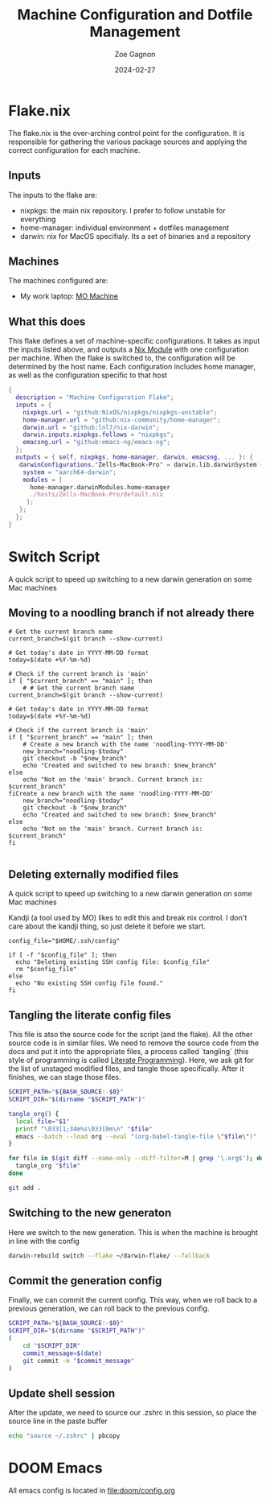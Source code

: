 #+title: Machine Configuration and Dotfile Management
#+author: Zoe Gagnon
#+date:  2024-02-27

* Flake.nix
:PROPERTIES:
:header-args: :tangle flake.nix
:END:


The flake.nix is the over-arching control point for the configuration. It is responsible for gathering the various package sources and applying the correct configuration for each machine.

** Inputs
The inputs to the flake are:
- nixpkgs: the main nix repository. I prefer to follow unstable for everything
- home-manager: individual environment + dotfiles management
- darwin: nix for MacOS specifialy. Its a set of binaries and a repository

** Machines
The machines configured are:
- My work laptop: [[file:hosts/Zells-MacBook-Pro][MO Machine]]

** What this does
This flake defines a set of machine-specific configurations. It takes as input the inputs listed above,
and outputs a [[https://nixos.wiki/wiki/NixOS_modules][Nix Module]] with one configuration per machine. When the flake is switched to, the configuration
will be determined by the host name. Each configuration includes home manager, as well as the configuration specific to that host
#+begin_src nix
  {
    description = "Machine Configuration Flake";
    inputs = {
      nixpkgs.url = "github:NixOS/nixpkgs/nixpkgs-unstable";
      home-manager.url = "github:nix-community/home-manager";
      darwin.url = "github:lnl7/nix-darwin";
      darwin.inputs.nixpkgs.follows = "nixpkgs";
      emacsng.url = "github:emacs-ng/emacs-ng";
    };
    outputs = { self, nixpkgs, home-manager, darwin, emacsng, ... }: {
     darwinConfigurations."Zells-MacBook-Pro" = darwin.lib.darwinSystem {
      system = "aarch64-darwin";
      modules = [
        home-manager.darwinModules.home-manager
        ./hosts/Zells-MacBook-Pro/default.nix
       ];
     };
    };
  }
#+end_src

* Switch Script
:PROPERTIES:
 :header-args: :tangle switch :shebang
 :END:

A quick script to speed up switching to a new darwin generation on some Mac machines

** Moving to a noodling branch if not already there
#+begin_src shell
# Get the current branch name
current_branch=$(git branch --show-current)

# Get today's date in YYYY-MM-DD format
today=$(date +%Y-%m-%d)

# Check if the current branch is 'main'
if [ "$current_branch" == "main" ]; then
    # # Get the current branch name
current_branch=$(git branch --show-current)

# Get today's date in YYYY-MM-DD format
today=$(date +%Y-%m-%d)

# Check if the current branch is 'main'
if [ "$current_branch" == "main" ]; then
    # Create a new branch with the name 'noodling-YYYY-MM-DD'
    new_branch="noodling-$today"
    git checkout -b "$new_branch"
    echo "Created and switched to new branch: $new_branch"
else
    echo "Not on the 'main' branch. Current branch is: $current_branch"
fiCreate a new branch with the name 'noodling-YYYY-MM-DD'
    new_branch="noodling-$today"
    git checkout -b "$new_branch"
    echo "Created and switched to new branch: $new_branch"
else
    echo "Not on the 'main' branch. Current branch is: $current_branch"
fi

#+end_src

** Deleting externally modified files
A quick script to speed up switching to a new darwin generation on some Mac machines

Kandji (a tool used by MO) likes to edit this and break nix control. I don't care about the kandji thing,
so just delete it before we start.
#+begin_src shell
config_file="$HOME/.ssh/config"

if [ -f "$config_file" ]; then
  echo "Deleting existing SSH config file: $config_file"
  rm "$config_file"
else
  echo "No existing SSH config file found."
fi
#+end_src

** Tangling the literate config files
This file is atso the source code for the script (and the flake). All the other source code is in
similar files. We need to remove the source code from the docs and put it into the appropriate files,
a process called `tangling` (this style of programming is called [[https://en.wikipedia.org/wiki/Literate_programming][Literate Programming]]). Here, we ask
git for the list of unstaged modified files, and tangle those specifically. After it finishes, we can stage
those files.

#+begin_src sh
SCRIPT_PATH="${BASH_SOURCE:-$0}"
SCRIPT_DIR="$(dirname "$SCRIPT_PATH")"

tangle_org() {
  local file="$1"
  printf "\033[1;34m%s\033[0m\n" "$file"
  emacs --batch --load org --eval "(org-babel-tangle-file \"$file\")"
}

for file in $(git diff --name-only --diff-filter=M | grep '\.org$'); do
  tangle_org "$file"
done

git add .
#+end_src

** Switching to the new generaton

Here we switch to the new generation. This is when the machine is brought in line with the config
#+begin_src sh
darwin-rebuild switch --flake ~/darwin-flake/ --fallback
#+end_src

** Commit the generation config

Finally, we can commit the current config. This way, when we roll back to a previous generation, we can
roll back to the previous config.
#+begin_src sh
SCRIPT_PATH="${BASH_SOURCE:-$0}"
SCRIPT_DIR="$(dirname "$SCRIPT_PATH")"
(
    cd "$SCRIPT_DIR" 
    commit_message=$(date)
    git commit -m "$commit_message"
)
#+end_src

** Update shell session
After the update, we need to source our .zshrc in this session, so place the source line in the paste buffer

#+begin_src sh
echo "source ~/.zshrc" | pbcopy
#+end_src


* DOOM Emacs

All emacs config is located in [[file:doom/config.org]]
